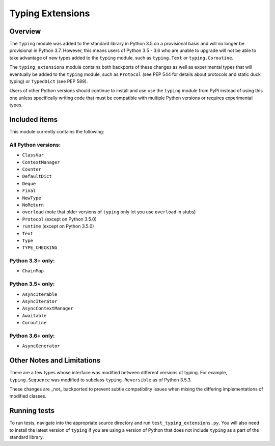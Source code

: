 =================
Typing Extensions
=================

.. image:: https://badges.gitter.im/python/typing.svg
 :alt: Chat at https://gitter.im/python/typing
 :target: https://gitter.im/python/typing?utm_source=badge&utm_medium=badge&utm_campaign=pr-badge&utm_content=badge

Overview
========

The ``typing`` module was added to the standard library in Python 3.5 on
a provisional basis and will no longer be provisional in Python 3.7. However,
this means users of Python 3.5 - 3.6 who are unable to upgrade will not be
able to take advantage of new types added to the ``typing`` module, such as
``typing.Text`` or ``typing.Coroutine``.

The ``typing_extensions`` module contains both backports of these changes
as well as experimental types that will eventually be added to the ``typing``
module, such as ``Protocol`` (see PEP 544 for details about protocols and
static duck typing) or ``TypedDict`` (see PEP 589).

Users of other Python versions should continue to install and use
use the ``typing`` module from PyPi instead of using this one unless
specifically writing code that must be compatible with multiple Python
versions or requires experimental types.

Included items
==============

This module currently contains the following:

All Python versions:
--------------------

- ``ClassVar``
- ``ContextManager``
- ``Counter``
- ``DefaultDict``
- ``Deque``
- ``Final``
- ``NewType``
- ``NoReturn``
- ``overload`` (note that older versions of ``typing`` only let you use ``overload`` in stubs)
- ``Protocol`` (except on Python 3.5.0)
- ``runtime`` (except on Python 3.5.0)
- ``Text``
- ``Type``
- ``TYPE_CHECKING``

Python 3.3+ only:
-----------------

- ``ChainMap``

Python 3.5+ only:
-----------------

- ``AsyncIterable``
- ``AsyncIterator``
- ``AsyncContextManager``
- ``Awaitable``
- ``Coroutine``

Python 3.6+ only:
-----------------

- ``AsyncGenerator``

Other Notes and Limitations
===========================

There are a few types whose interface was modified between different
versions of typing. For example, ``typing.Sequence`` was modified to
subclass ``typing.Reversible`` as of Python 3.5.3.

These changes are _not_ backported to prevent subtle compatibility
issues when mixing the differing implementations of modified classes.

Running tests
=============

To run tests, navigate into the appropriate source directory and run
``test_typing_extensions.py``. You will also need to install the latest
version of ``typing`` if you are using a version of Python that does not
include ``typing`` as a part of the standard library.

